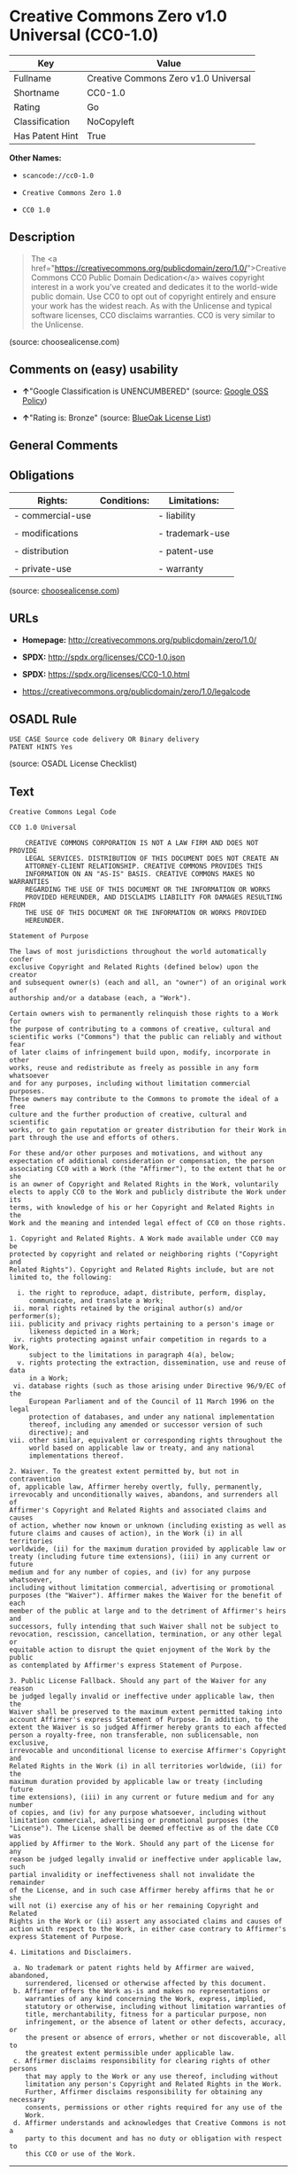 * Creative Commons Zero v1.0 Universal (CC0-1.0)

| Key               | Value                                  |
|-------------------+----------------------------------------|
| Fullname          | Creative Commons Zero v1.0 Universal   |
| Shortname         | CC0-1.0                                |
| Rating            | Go                                     |
| Classification    | NoCopyleft                             |
| Has Patent Hint   | True                                   |

*Other Names:*

- =scancode://cc0-1.0=

- =Creative Commons Zero 1.0=

- =CC0 1.0=

** Description

#+BEGIN_QUOTE
  The <a
  href="https://creativecommons.org/publicdomain/zero/1.0/">Creative
  Commons CC0 Public Domain Dedication</a> waives copyright interest in
  a work you've created and dedicates it to the world-wide public
  domain. Use CC0 to opt out of copyright entirely and ensure your work
  has the widest reach. As with the Unlicense and typical software
  licenses, CC0 disclaims warranties. CC0 is very similar to the
  Unlicense.
#+END_QUOTE

(source: choosealicense.com)

** Comments on (easy) usability

- *↑*"Google Classification is UNENCUMBERED" (source:
  [[https://opensource.google.com/docs/thirdparty/licenses/][Google OSS
  Policy]])

- *↑*"Rating is: Bronze" (source:
  [[https://blueoakcouncil.org/list][BlueOak License List]])

** General Comments

** Obligations

| Rights:            | Conditions:   | Limitations:      |
|--------------------+---------------+-------------------|
| - commercial-use   |               | - liability       |
|                    |               |                   |
| - modifications    |               | - trademark-use   |
|                    |               |                   |
| - distribution     |               | - patent-use      |
|                    |               |                   |
| - private-use      |               | - warranty        |
                                                        

(source:
[[https://github.com/github/choosealicense.com/blob/gh-pages/_licenses/cc0-1.0.txt][choosealicense.com]])

** URLs

- *Homepage:* http://creativecommons.org/publicdomain/zero/1.0/

- *SPDX:* http://spdx.org/licenses/CC0-1.0.json

- *SPDX:* https://spdx.org/licenses/CC0-1.0.html

- https://creativecommons.org/publicdomain/zero/1.0/legalcode

** OSADL Rule

#+BEGIN_EXAMPLE
  USE CASE Source code delivery OR Binary delivery
  PATENT HINTS Yes
#+END_EXAMPLE

(source: OSADL License Checklist)

** Text

#+BEGIN_EXAMPLE
  Creative Commons Legal Code

  CC0 1.0 Universal

      CREATIVE COMMONS CORPORATION IS NOT A LAW FIRM AND DOES NOT PROVIDE
      LEGAL SERVICES. DISTRIBUTION OF THIS DOCUMENT DOES NOT CREATE AN
      ATTORNEY-CLIENT RELATIONSHIP. CREATIVE COMMONS PROVIDES THIS
      INFORMATION ON AN "AS-IS" BASIS. CREATIVE COMMONS MAKES NO WARRANTIES
      REGARDING THE USE OF THIS DOCUMENT OR THE INFORMATION OR WORKS
      PROVIDED HEREUNDER, AND DISCLAIMS LIABILITY FOR DAMAGES RESULTING FROM
      THE USE OF THIS DOCUMENT OR THE INFORMATION OR WORKS PROVIDED
      HEREUNDER.

  Statement of Purpose

  The laws of most jurisdictions throughout the world automatically confer
  exclusive Copyright and Related Rights (defined below) upon the creator
  and subsequent owner(s) (each and all, an "owner") of an original work of
  authorship and/or a database (each, a "Work").

  Certain owners wish to permanently relinquish those rights to a Work for
  the purpose of contributing to a commons of creative, cultural and
  scientific works ("Commons") that the public can reliably and without fear
  of later claims of infringement build upon, modify, incorporate in other
  works, reuse and redistribute as freely as possible in any form whatsoever
  and for any purposes, including without limitation commercial purposes.
  These owners may contribute to the Commons to promote the ideal of a free
  culture and the further production of creative, cultural and scientific
  works, or to gain reputation or greater distribution for their Work in
  part through the use and efforts of others.

  For these and/or other purposes and motivations, and without any
  expectation of additional consideration or compensation, the person
  associating CC0 with a Work (the "Affirmer"), to the extent that he or she
  is an owner of Copyright and Related Rights in the Work, voluntarily
  elects to apply CC0 to the Work and publicly distribute the Work under its
  terms, with knowledge of his or her Copyright and Related Rights in the
  Work and the meaning and intended legal effect of CC0 on those rights.

  1. Copyright and Related Rights. A Work made available under CC0 may be
  protected by copyright and related or neighboring rights ("Copyright and
  Related Rights"). Copyright and Related Rights include, but are not
  limited to, the following:

    i. the right to reproduce, adapt, distribute, perform, display,
       communicate, and translate a Work;
   ii. moral rights retained by the original author(s) and/or performer(s);
  iii. publicity and privacy rights pertaining to a person's image or
       likeness depicted in a Work;
   iv. rights protecting against unfair competition in regards to a Work,
       subject to the limitations in paragraph 4(a), below;
    v. rights protecting the extraction, dissemination, use and reuse of data
       in a Work;
   vi. database rights (such as those arising under Directive 96/9/EC of the
       European Parliament and of the Council of 11 March 1996 on the legal
       protection of databases, and under any national implementation
       thereof, including any amended or successor version of such
       directive); and
  vii. other similar, equivalent or corresponding rights throughout the
       world based on applicable law or treaty, and any national
       implementations thereof.

  2. Waiver. To the greatest extent permitted by, but not in contravention
  of, applicable law, Affirmer hereby overtly, fully, permanently,
  irrevocably and unconditionally waives, abandons, and surrenders all of
  Affirmer's Copyright and Related Rights and associated claims and causes
  of action, whether now known or unknown (including existing as well as
  future claims and causes of action), in the Work (i) in all territories
  worldwide, (ii) for the maximum duration provided by applicable law or
  treaty (including future time extensions), (iii) in any current or future
  medium and for any number of copies, and (iv) for any purpose whatsoever,
  including without limitation commercial, advertising or promotional
  purposes (the "Waiver"). Affirmer makes the Waiver for the benefit of each
  member of the public at large and to the detriment of Affirmer's heirs and
  successors, fully intending that such Waiver shall not be subject to
  revocation, rescission, cancellation, termination, or any other legal or
  equitable action to disrupt the quiet enjoyment of the Work by the public
  as contemplated by Affirmer's express Statement of Purpose.

  3. Public License Fallback. Should any part of the Waiver for any reason
  be judged legally invalid or ineffective under applicable law, then the
  Waiver shall be preserved to the maximum extent permitted taking into
  account Affirmer's express Statement of Purpose. In addition, to the
  extent the Waiver is so judged Affirmer hereby grants to each affected
  person a royalty-free, non transferable, non sublicensable, non exclusive,
  irrevocable and unconditional license to exercise Affirmer's Copyright and
  Related Rights in the Work (i) in all territories worldwide, (ii) for the
  maximum duration provided by applicable law or treaty (including future
  time extensions), (iii) in any current or future medium and for any number
  of copies, and (iv) for any purpose whatsoever, including without
  limitation commercial, advertising or promotional purposes (the
  "License"). The License shall be deemed effective as of the date CC0 was
  applied by Affirmer to the Work. Should any part of the License for any
  reason be judged legally invalid or ineffective under applicable law, such
  partial invalidity or ineffectiveness shall not invalidate the remainder
  of the License, and in such case Affirmer hereby affirms that he or she
  will not (i) exercise any of his or her remaining Copyright and Related
  Rights in the Work or (ii) assert any associated claims and causes of
  action with respect to the Work, in either case contrary to Affirmer's
  express Statement of Purpose.

  4. Limitations and Disclaimers.

   a. No trademark or patent rights held by Affirmer are waived, abandoned,
      surrendered, licensed or otherwise affected by this document.
   b. Affirmer offers the Work as-is and makes no representations or
      warranties of any kind concerning the Work, express, implied,
      statutory or otherwise, including without limitation warranties of
      title, merchantability, fitness for a particular purpose, non
      infringement, or the absence of latent or other defects, accuracy, or
      the present or absence of errors, whether or not discoverable, all to
      the greatest extent permissible under applicable law.
   c. Affirmer disclaims responsibility for clearing rights of other persons
      that may apply to the Work or any use thereof, including without
      limitation any person's Copyright and Related Rights in the Work.
      Further, Affirmer disclaims responsibility for obtaining any necessary
      consents, permissions or other rights required for any use of the
      Work.
   d. Affirmer understands and acknowledges that Creative Commons is not a
      party to this document and has no duty or obligation with respect to
      this CC0 or use of the Work.
#+END_EXAMPLE

--------------

** Raw Data

#+BEGIN_EXAMPLE
  {
      "__impliedNames": [
          "CC0-1.0",
          "Creative Commons Zero v1.0 Universal",
          "scancode://cc0-1.0",
          "cc0-1.0",
          "Creative Commons Zero 1.0",
          "CC0 1.0"
      ],
      "__impliedId": "CC0-1.0",
      "__hasPatentHint": true,
      "facts": {
          "Open Knowledge International": {
              "is_generic": null,
              "status": "active",
              "domain_software": true,
              "url": "https://creativecommons.org/publicdomain/zero/1.0/",
              "maintainer": "Creative Commons",
              "od_conformance": "approved",
              "_sourceURL": "https://github.com/okfn/licenses/blob/master/licenses.csv",
              "domain_data": true,
              "osd_conformance": "not reviewed",
              "id": "CC0-1.0",
              "title": "CC0 1.0",
              "_implications": {
                  "__impliedNames": [
                      "CC0-1.0",
                      "CC0 1.0"
                  ],
                  "__impliedId": "CC0-1.0",
                  "__impliedURLs": [
                      [
                          null,
                          "https://creativecommons.org/publicdomain/zero/1.0/"
                      ]
                  ]
              },
              "domain_content": true
          },
          "SPDX": {
              "isSPDXLicenseDeprecated": false,
              "spdxFullName": "Creative Commons Zero v1.0 Universal",
              "spdxDetailsURL": "http://spdx.org/licenses/CC0-1.0.json",
              "_sourceURL": "https://spdx.org/licenses/CC0-1.0.html",
              "spdxLicIsOSIApproved": false,
              "spdxSeeAlso": [
                  "https://creativecommons.org/publicdomain/zero/1.0/legalcode"
              ],
              "_implications": {
                  "__impliedNames": [
                      "CC0-1.0",
                      "Creative Commons Zero v1.0 Universal"
                  ],
                  "__impliedId": "CC0-1.0",
                  "__isOsiApproved": false,
                  "__impliedURLs": [
                      [
                          "SPDX",
                          "http://spdx.org/licenses/CC0-1.0.json"
                      ],
                      [
                          null,
                          "https://creativecommons.org/publicdomain/zero/1.0/legalcode"
                      ]
                  ]
              },
              "spdxLicenseId": "CC0-1.0"
          },
          "OSADL License Checklist": {
              "_sourceURL": "https://www.osadl.org/fileadmin/checklists/unreflicenses/CC0-1.0.txt",
              "spdxId": "CC0-1.0",
              "osadlRule": "USE CASE Source code delivery OR Binary delivery\r\nPATENT HINTS Yes\n",
              "_implications": {
                  "__impliedNames": [
                      "CC0-1.0"
                  ],
                  "__hasPatentHint": true
              }
          },
          "Scancode": {
              "otherUrls": [
                  "https://creativecommons.org/publicdomain/zero/1.0/legalcode"
              ],
              "homepageUrl": "http://creativecommons.org/publicdomain/zero/1.0/",
              "shortName": "CC0-1.0",
              "textUrls": null,
              "text": "Creative Commons Legal Code\n\nCC0 1.0 Universal\n\n    CREATIVE COMMONS CORPORATION IS NOT A LAW FIRM AND DOES NOT PROVIDE\n    LEGAL SERVICES. DISTRIBUTION OF THIS DOCUMENT DOES NOT CREATE AN\n    ATTORNEY-CLIENT RELATIONSHIP. CREATIVE COMMONS PROVIDES THIS\n    INFORMATION ON AN \"AS-IS\" BASIS. CREATIVE COMMONS MAKES NO WARRANTIES\n    REGARDING THE USE OF THIS DOCUMENT OR THE INFORMATION OR WORKS\n    PROVIDED HEREUNDER, AND DISCLAIMS LIABILITY FOR DAMAGES RESULTING FROM\n    THE USE OF THIS DOCUMENT OR THE INFORMATION OR WORKS PROVIDED\n    HEREUNDER.\n\nStatement of Purpose\n\nThe laws of most jurisdictions throughout the world automatically confer\nexclusive Copyright and Related Rights (defined below) upon the creator\nand subsequent owner(s) (each and all, an \"owner\") of an original work of\nauthorship and/or a database (each, a \"Work\").\n\nCertain owners wish to permanently relinquish those rights to a Work for\nthe purpose of contributing to a commons of creative, cultural and\nscientific works (\"Commons\") that the public can reliably and without fear\nof later claims of infringement build upon, modify, incorporate in other\nworks, reuse and redistribute as freely as possible in any form whatsoever\nand for any purposes, including without limitation commercial purposes.\nThese owners may contribute to the Commons to promote the ideal of a free\nculture and the further production of creative, cultural and scientific\nworks, or to gain reputation or greater distribution for their Work in\npart through the use and efforts of others.\n\nFor these and/or other purposes and motivations, and without any\nexpectation of additional consideration or compensation, the person\nassociating CC0 with a Work (the \"Affirmer\"), to the extent that he or she\nis an owner of Copyright and Related Rights in the Work, voluntarily\nelects to apply CC0 to the Work and publicly distribute the Work under its\nterms, with knowledge of his or her Copyright and Related Rights in the\nWork and the meaning and intended legal effect of CC0 on those rights.\n\n1. Copyright and Related Rights. A Work made available under CC0 may be\nprotected by copyright and related or neighboring rights (\"Copyright and\nRelated Rights\"). Copyright and Related Rights include, but are not\nlimited to, the following:\n\n  i. the right to reproduce, adapt, distribute, perform, display,\n     communicate, and translate a Work;\n ii. moral rights retained by the original author(s) and/or performer(s);\niii. publicity and privacy rights pertaining to a person's image or\n     likeness depicted in a Work;\n iv. rights protecting against unfair competition in regards to a Work,\n     subject to the limitations in paragraph 4(a), below;\n  v. rights protecting the extraction, dissemination, use and reuse of data\n     in a Work;\n vi. database rights (such as those arising under Directive 96/9/EC of the\n     European Parliament and of the Council of 11 March 1996 on the legal\n     protection of databases, and under any national implementation\n     thereof, including any amended or successor version of such\n     directive); and\nvii. other similar, equivalent or corresponding rights throughout the\n     world based on applicable law or treaty, and any national\n     implementations thereof.\n\n2. Waiver. To the greatest extent permitted by, but not in contravention\nof, applicable law, Affirmer hereby overtly, fully, permanently,\nirrevocably and unconditionally waives, abandons, and surrenders all of\nAffirmer's Copyright and Related Rights and associated claims and causes\nof action, whether now known or unknown (including existing as well as\nfuture claims and causes of action), in the Work (i) in all territories\nworldwide, (ii) for the maximum duration provided by applicable law or\ntreaty (including future time extensions), (iii) in any current or future\nmedium and for any number of copies, and (iv) for any purpose whatsoever,\nincluding without limitation commercial, advertising or promotional\npurposes (the \"Waiver\"). Affirmer makes the Waiver for the benefit of each\nmember of the public at large and to the detriment of Affirmer's heirs and\nsuccessors, fully intending that such Waiver shall not be subject to\nrevocation, rescission, cancellation, termination, or any other legal or\nequitable action to disrupt the quiet enjoyment of the Work by the public\nas contemplated by Affirmer's express Statement of Purpose.\n\n3. Public License Fallback. Should any part of the Waiver for any reason\nbe judged legally invalid or ineffective under applicable law, then the\nWaiver shall be preserved to the maximum extent permitted taking into\naccount Affirmer's express Statement of Purpose. In addition, to the\nextent the Waiver is so judged Affirmer hereby grants to each affected\nperson a royalty-free, non transferable, non sublicensable, non exclusive,\nirrevocable and unconditional license to exercise Affirmer's Copyright and\nRelated Rights in the Work (i) in all territories worldwide, (ii) for the\nmaximum duration provided by applicable law or treaty (including future\ntime extensions), (iii) in any current or future medium and for any number\nof copies, and (iv) for any purpose whatsoever, including without\nlimitation commercial, advertising or promotional purposes (the\n\"License\"). The License shall be deemed effective as of the date CC0 was\napplied by Affirmer to the Work. Should any part of the License for any\nreason be judged legally invalid or ineffective under applicable law, such\npartial invalidity or ineffectiveness shall not invalidate the remainder\nof the License, and in such case Affirmer hereby affirms that he or she\nwill not (i) exercise any of his or her remaining Copyright and Related\nRights in the Work or (ii) assert any associated claims and causes of\naction with respect to the Work, in either case contrary to Affirmer's\nexpress Statement of Purpose.\n\n4. Limitations and Disclaimers.\n\n a. No trademark or patent rights held by Affirmer are waived, abandoned,\n    surrendered, licensed or otherwise affected by this document.\n b. Affirmer offers the Work as-is and makes no representations or\n    warranties of any kind concerning the Work, express, implied,\n    statutory or otherwise, including without limitation warranties of\n    title, merchantability, fitness for a particular purpose, non\n    infringement, or the absence of latent or other defects, accuracy, or\n    the present or absence of errors, whether or not discoverable, all to\n    the greatest extent permissible under applicable law.\n c. Affirmer disclaims responsibility for clearing rights of other persons\n    that may apply to the Work or any use thereof, including without\n    limitation any person's Copyright and Related Rights in the Work.\n    Further, Affirmer disclaims responsibility for obtaining any necessary\n    consents, permissions or other rights required for any use of the\n    Work.\n d. Affirmer understands and acknowledges that Creative Commons is not a\n    party to this document and has no duty or obligation with respect to\n    this CC0 or use of the Work.\n",
              "category": "Public Domain",
              "osiUrl": null,
              "owner": "Creative Commons",
              "_sourceURL": "https://github.com/nexB/scancode-toolkit/blob/develop/src/licensedcode/data/licenses/cc0-1.0.yml",
              "key": "cc0-1.0",
              "name": "Creative Commons CC0 1.0 Universal",
              "spdxId": "CC0-1.0",
              "notes": null,
              "_implications": {
                  "__impliedNames": [
                      "scancode://cc0-1.0",
                      "CC0-1.0",
                      "CC0-1.0"
                  ],
                  "__impliedId": "CC0-1.0",
                  "__impliedCopyleft": [
                      [
                          "Scancode",
                          "NoCopyleft"
                      ]
                  ],
                  "__calculatedCopyleft": "NoCopyleft",
                  "__impliedText": "Creative Commons Legal Code\n\nCC0 1.0 Universal\n\n    CREATIVE COMMONS CORPORATION IS NOT A LAW FIRM AND DOES NOT PROVIDE\n    LEGAL SERVICES. DISTRIBUTION OF THIS DOCUMENT DOES NOT CREATE AN\n    ATTORNEY-CLIENT RELATIONSHIP. CREATIVE COMMONS PROVIDES THIS\n    INFORMATION ON AN \"AS-IS\" BASIS. CREATIVE COMMONS MAKES NO WARRANTIES\n    REGARDING THE USE OF THIS DOCUMENT OR THE INFORMATION OR WORKS\n    PROVIDED HEREUNDER, AND DISCLAIMS LIABILITY FOR DAMAGES RESULTING FROM\n    THE USE OF THIS DOCUMENT OR THE INFORMATION OR WORKS PROVIDED\n    HEREUNDER.\n\nStatement of Purpose\n\nThe laws of most jurisdictions throughout the world automatically confer\nexclusive Copyright and Related Rights (defined below) upon the creator\nand subsequent owner(s) (each and all, an \"owner\") of an original work of\nauthorship and/or a database (each, a \"Work\").\n\nCertain owners wish to permanently relinquish those rights to a Work for\nthe purpose of contributing to a commons of creative, cultural and\nscientific works (\"Commons\") that the public can reliably and without fear\nof later claims of infringement build upon, modify, incorporate in other\nworks, reuse and redistribute as freely as possible in any form whatsoever\nand for any purposes, including without limitation commercial purposes.\nThese owners may contribute to the Commons to promote the ideal of a free\nculture and the further production of creative, cultural and scientific\nworks, or to gain reputation or greater distribution for their Work in\npart through the use and efforts of others.\n\nFor these and/or other purposes and motivations, and without any\nexpectation of additional consideration or compensation, the person\nassociating CC0 with a Work (the \"Affirmer\"), to the extent that he or she\nis an owner of Copyright and Related Rights in the Work, voluntarily\nelects to apply CC0 to the Work and publicly distribute the Work under its\nterms, with knowledge of his or her Copyright and Related Rights in the\nWork and the meaning and intended legal effect of CC0 on those rights.\n\n1. Copyright and Related Rights. A Work made available under CC0 may be\nprotected by copyright and related or neighboring rights (\"Copyright and\nRelated Rights\"). Copyright and Related Rights include, but are not\nlimited to, the following:\n\n  i. the right to reproduce, adapt, distribute, perform, display,\n     communicate, and translate a Work;\n ii. moral rights retained by the original author(s) and/or performer(s);\niii. publicity and privacy rights pertaining to a person's image or\n     likeness depicted in a Work;\n iv. rights protecting against unfair competition in regards to a Work,\n     subject to the limitations in paragraph 4(a), below;\n  v. rights protecting the extraction, dissemination, use and reuse of data\n     in a Work;\n vi. database rights (such as those arising under Directive 96/9/EC of the\n     European Parliament and of the Council of 11 March 1996 on the legal\n     protection of databases, and under any national implementation\n     thereof, including any amended or successor version of such\n     directive); and\nvii. other similar, equivalent or corresponding rights throughout the\n     world based on applicable law or treaty, and any national\n     implementations thereof.\n\n2. Waiver. To the greatest extent permitted by, but not in contravention\nof, applicable law, Affirmer hereby overtly, fully, permanently,\nirrevocably and unconditionally waives, abandons, and surrenders all of\nAffirmer's Copyright and Related Rights and associated claims and causes\nof action, whether now known or unknown (including existing as well as\nfuture claims and causes of action), in the Work (i) in all territories\nworldwide, (ii) for the maximum duration provided by applicable law or\ntreaty (including future time extensions), (iii) in any current or future\nmedium and for any number of copies, and (iv) for any purpose whatsoever,\nincluding without limitation commercial, advertising or promotional\npurposes (the \"Waiver\"). Affirmer makes the Waiver for the benefit of each\nmember of the public at large and to the detriment of Affirmer's heirs and\nsuccessors, fully intending that such Waiver shall not be subject to\nrevocation, rescission, cancellation, termination, or any other legal or\nequitable action to disrupt the quiet enjoyment of the Work by the public\nas contemplated by Affirmer's express Statement of Purpose.\n\n3. Public License Fallback. Should any part of the Waiver for any reason\nbe judged legally invalid or ineffective under applicable law, then the\nWaiver shall be preserved to the maximum extent permitted taking into\naccount Affirmer's express Statement of Purpose. In addition, to the\nextent the Waiver is so judged Affirmer hereby grants to each affected\nperson a royalty-free, non transferable, non sublicensable, non exclusive,\nirrevocable and unconditional license to exercise Affirmer's Copyright and\nRelated Rights in the Work (i) in all territories worldwide, (ii) for the\nmaximum duration provided by applicable law or treaty (including future\ntime extensions), (iii) in any current or future medium and for any number\nof copies, and (iv) for any purpose whatsoever, including without\nlimitation commercial, advertising or promotional purposes (the\n\"License\"). The License shall be deemed effective as of the date CC0 was\napplied by Affirmer to the Work. Should any part of the License for any\nreason be judged legally invalid or ineffective under applicable law, such\npartial invalidity or ineffectiveness shall not invalidate the remainder\nof the License, and in such case Affirmer hereby affirms that he or she\nwill not (i) exercise any of his or her remaining Copyright and Related\nRights in the Work or (ii) assert any associated claims and causes of\naction with respect to the Work, in either case contrary to Affirmer's\nexpress Statement of Purpose.\n\n4. Limitations and Disclaimers.\n\n a. No trademark or patent rights held by Affirmer are waived, abandoned,\n    surrendered, licensed or otherwise affected by this document.\n b. Affirmer offers the Work as-is and makes no representations or\n    warranties of any kind concerning the Work, express, implied,\n    statutory or otherwise, including without limitation warranties of\n    title, merchantability, fitness for a particular purpose, non\n    infringement, or the absence of latent or other defects, accuracy, or\n    the present or absence of errors, whether or not discoverable, all to\n    the greatest extent permissible under applicable law.\n c. Affirmer disclaims responsibility for clearing rights of other persons\n    that may apply to the Work or any use thereof, including without\n    limitation any person's Copyright and Related Rights in the Work.\n    Further, Affirmer disclaims responsibility for obtaining any necessary\n    consents, permissions or other rights required for any use of the\n    Work.\n d. Affirmer understands and acknowledges that Creative Commons is not a\n    party to this document and has no duty or obligation with respect to\n    this CC0 or use of the Work.\n",
                  "__impliedURLs": [
                      [
                          "Homepage",
                          "http://creativecommons.org/publicdomain/zero/1.0/"
                      ],
                      [
                          null,
                          "https://creativecommons.org/publicdomain/zero/1.0/legalcode"
                      ]
                  ]
              }
          },
          "BlueOak License List": {
              "BlueOakRating": "Bronze",
              "url": "https://spdx.org/licenses/CC0-1.0.html",
              "isPermissive": true,
              "_sourceURL": "https://blueoakcouncil.org/list",
              "name": "Creative Commons Zero v1.0 Universal",
              "id": "CC0-1.0",
              "_implications": {
                  "__impliedNames": [
                      "CC0-1.0",
                      "Creative Commons Zero v1.0 Universal"
                  ],
                  "__impliedJudgement": [
                      [
                          "BlueOak License List",
                          {
                              "tag": "PositiveJudgement",
                              "contents": "Rating is: Bronze"
                          }
                      ]
                  ],
                  "__impliedCopyleft": [
                      [
                          "BlueOak License List",
                          "NoCopyleft"
                      ]
                  ],
                  "__calculatedCopyleft": "NoCopyleft",
                  "__impliedURLs": [
                      [
                          "SPDX",
                          "https://spdx.org/licenses/CC0-1.0.html"
                      ]
                  ]
              }
          },
          "Wikipedia": {
              "Distribution": {
                  "value": "Public Domain",
                  "description": "distribution of the code to third parties"
              },
              "Sublicensing": {
                  "value": "Public Domain",
                  "description": "whether modified code may be licensed under a different license (for example a copyright) or must retain the same license under which it was provided"
              },
              "Linking": {
                  "value": "Public Domain",
                  "description": "linking of the licensed code with code licensed under a different license (e.g. when the code is provided as a library)"
              },
              "Publication date": "2009",
              "_sourceURL": "https://en.wikipedia.org/wiki/Comparison_of_free_and_open-source_software_licenses",
              "Koordinaten": {
                  "name": "Creative Commons Zero",
                  "version": "1.0",
                  "spdxId": "CC0-1.0"
              },
              "Patent grant": {
                  "value": "No",
                  "description": "protection of licensees from patent claims made by code contributors regarding their contribution, and protection of contributors from patent claims made by licensees"
              },
              "Trademark grant": {
                  "value": "No",
                  "description": "use of trademarks associated with the licensed code or its contributors by a licensee"
              },
              "_implications": {
                  "__impliedNames": [
                      "CC0-1.0",
                      "Creative Commons Zero 1.0"
                  ],
                  "__hasPatentHint": false
              },
              "Private use": {
                  "value": "Public Domain",
                  "description": "whether modification to the code must be shared with the community or may be used privately (e.g. internal use by a corporation)"
              },
              "Modification": {
                  "value": "Public Domain",
                  "description": "modification of the code by a licensee"
              }
          },
          "choosealicense.com": {
              "limitations": [
                  "liability",
                  "trademark-use",
                  "patent-use",
                  "warranty"
              ],
              "_sourceURL": "https://github.com/github/choosealicense.com/blob/gh-pages/_licenses/cc0-1.0.txt",
              "content": "---\ntitle: Creative Commons Zero v1.0 Universal\nspdx-id: CC0-1.0\nredirect_from: /licenses/cc0/\n\ndescription: The <a href=\"https://creativecommons.org/publicdomain/zero/1.0/\">Creative Commons CC0 Public Domain Dedication</a> waives copyright interest in a work you've created and dedicates it to the world-wide public domain. Use CC0 to opt out of copyright entirely and ensure your work has the widest reach. As with the Unlicense and typical software licenses, CC0 disclaims warranties. CC0 is very similar to the Unlicense.\n\nhow: Create a text file (typically named LICENSE or LICENSE.txt) in the root of your source code and copy the text of the CC0 into the file.\n\nnote: Creative Commons recommends taking the additional step of adding a boilerplate notice to the top of each file. The boilerplate can be <a href=\"https://wiki.creativecommons.org/wiki/CC0_FAQ#May_I_apply_CC0_to_computer_software.3F_If_so.2C_is_there_a_recommended_implementation.3F\">found on their website</a>.\n\nusing:\n\npermissions:\n  - commercial-use\n  - modifications\n  - distribution\n  - private-use\n\nconditions: []\n\nlimitations:\n  - liability\n  - trademark-use\n  - patent-use\n  - warranty\n\n---\n\nCC0 1.0 Universal\n\nStatement of Purpose\n\nThe laws of most jurisdictions throughout the world automatically confer\nexclusive Copyright and Related Rights (defined below) upon the creator and\nsubsequent owner(s) (each and all, an \"owner\") of an original work of\nauthorship and/or a database (each, a \"Work\").\n\nCertain owners wish to permanently relinquish those rights to a Work for the\npurpose of contributing to a commons of creative, cultural and scientific\nworks (\"Commons\") that the public can reliably and without fear of later\nclaims of infringement build upon, modify, incorporate in other works, reuse\nand redistribute as freely as possible in any form whatsoever and for any\npurposes, including without limitation commercial purposes. These owners may\ncontribute to the Commons to promote the ideal of a free culture and the\nfurther production of creative, cultural and scientific works, or to gain\nreputation or greater distribution for their Work in part through the use and\nefforts of others.\n\nFor these and/or other purposes and motivations, and without any expectation\nof additional consideration or compensation, the person associating CC0 with a\nWork (the \"Affirmer\"), to the extent that he or she is an owner of Copyright\nand Related Rights in the Work, voluntarily elects to apply CC0 to the Work\nand publicly distribute the Work under its terms, with knowledge of his or her\nCopyright and Related Rights in the Work and the meaning and intended legal\neffect of CC0 on those rights.\n\n1. Copyright and Related Rights. A Work made available under CC0 may be\nprotected by copyright and related or neighboring rights (\"Copyright and\nRelated Rights\"). Copyright and Related Rights include, but are not limited\nto, the following:\n\n  i. the right to reproduce, adapt, distribute, perform, display, communicate,\n  and translate a Work;\n\n  ii. moral rights retained by the original author(s) and/or performer(s);\n\n  iii. publicity and privacy rights pertaining to a person's image or likeness\n  depicted in a Work;\n\n  iv. rights protecting against unfair competition in regards to a Work,\n  subject to the limitations in paragraph 4(a), below;\n\n  v. rights protecting the extraction, dissemination, use and reuse of data in\n  a Work;\n\n  vi. database rights (such as those arising under Directive 96/9/EC of the\n  European Parliament and of the Council of 11 March 1996 on the legal\n  protection of databases, and under any national implementation thereof,\n  including any amended or successor version of such directive); and\n\n  vii. other similar, equivalent or corresponding rights throughout the world\n  based on applicable law or treaty, and any national implementations thereof.\n\n2. Waiver. To the greatest extent permitted by, but not in contravention of,\napplicable law, Affirmer hereby overtly, fully, permanently, irrevocably and\nunconditionally waives, abandons, and surrenders all of Affirmer's Copyright\nand Related Rights and associated claims and causes of action, whether now\nknown or unknown (including existing as well as future claims and causes of\naction), in the Work (i) in all territories worldwide, (ii) for the maximum\nduration provided by applicable law or treaty (including future time\nextensions), (iii) in any current or future medium and for any number of\ncopies, and (iv) for any purpose whatsoever, including without limitation\ncommercial, advertising or promotional purposes (the \"Waiver\"). Affirmer makes\nthe Waiver for the benefit of each member of the public at large and to the\ndetriment of Affirmer's heirs and successors, fully intending that such Waiver\nshall not be subject to revocation, rescission, cancellation, termination, or\nany other legal or equitable action to disrupt the quiet enjoyment of the Work\nby the public as contemplated by Affirmer's express Statement of Purpose.\n\n3. Public License Fallback. Should any part of the Waiver for any reason be\njudged legally invalid or ineffective under applicable law, then the Waiver\nshall be preserved to the maximum extent permitted taking into account\nAffirmer's express Statement of Purpose. In addition, to the extent the Waiver\nis so judged Affirmer hereby grants to each affected person a royalty-free,\nnon transferable, non sublicensable, non exclusive, irrevocable and\nunconditional license to exercise Affirmer's Copyright and Related Rights in\nthe Work (i) in all territories worldwide, (ii) for the maximum duration\nprovided by applicable law or treaty (including future time extensions), (iii)\nin any current or future medium and for any number of copies, and (iv) for any\npurpose whatsoever, including without limitation commercial, advertising or\npromotional purposes (the \"License\"). The License shall be deemed effective as\nof the date CC0 was applied by Affirmer to the Work. Should any part of the\nLicense for any reason be judged legally invalid or ineffective under\napplicable law, such partial invalidity or ineffectiveness shall not\ninvalidate the remainder of the License, and in such case Affirmer hereby\naffirms that he or she will not (i) exercise any of his or her remaining\nCopyright and Related Rights in the Work or (ii) assert any associated claims\nand causes of action with respect to the Work, in either case contrary to\nAffirmer's express Statement of Purpose.\n\n4. Limitations and Disclaimers.\n\n  a. No trademark or patent rights held by Affirmer are waived, abandoned,\n  surrendered, licensed or otherwise affected by this document.\n\n  b. Affirmer offers the Work as-is and makes no representations or warranties\n  of any kind concerning the Work, express, implied, statutory or otherwise,\n  including without limitation warranties of title, merchantability, fitness\n  for a particular purpose, non infringement, or the absence of latent or\n  other defects, accuracy, or the present or absence of errors, whether or not\n  discoverable, all to the greatest extent permissible under applicable law.\n\n  c. Affirmer disclaims responsibility for clearing rights of other persons\n  that may apply to the Work or any use thereof, including without limitation\n  any person's Copyright and Related Rights in the Work. Further, Affirmer\n  disclaims responsibility for obtaining any necessary consents, permissions\n  or other rights required for any use of the Work.\n\n  d. Affirmer understands and acknowledges that Creative Commons is not a\n  party to this document and has no duty or obligation with respect to this\n  CC0 or use of the Work.\n\nFor more information, please see\n<http://creativecommons.org/publicdomain/zero/1.0/>\n",
              "name": "cc0-1.0",
              "hidden": null,
              "spdxId": "CC0-1.0",
              "conditions": [],
              "permissions": [
                  "commercial-use",
                  "modifications",
                  "distribution",
                  "private-use"
              ],
              "featured": null,
              "nickname": null,
              "how": "Create a text file (typically named LICENSE or LICENSE.txt) in the root of your source code and copy the text of the CC0 into the file.",
              "title": "Creative Commons Zero v1.0 Universal",
              "_implications": {
                  "__impliedNames": [
                      "cc0-1.0",
                      "CC0-1.0"
                  ],
                  "__obligations": {
                      "limitations": [
                          {
                              "tag": "ImpliedLimitation",
                              "contents": "liability"
                          },
                          {
                              "tag": "ImpliedLimitation",
                              "contents": "trademark-use"
                          },
                          {
                              "tag": "ImpliedLimitation",
                              "contents": "patent-use"
                          },
                          {
                              "tag": "ImpliedLimitation",
                              "contents": "warranty"
                          }
                      ],
                      "rights": [
                          {
                              "tag": "ImpliedRight",
                              "contents": "commercial-use"
                          },
                          {
                              "tag": "ImpliedRight",
                              "contents": "modifications"
                          },
                          {
                              "tag": "ImpliedRight",
                              "contents": "distribution"
                          },
                          {
                              "tag": "ImpliedRight",
                              "contents": "private-use"
                          }
                      ],
                      "conditions": []
                  }
              },
              "description": "The <a href=\"https://creativecommons.org/publicdomain/zero/1.0/\">Creative Commons CC0 Public Domain Dedication</a> waives copyright interest in a work you've created and dedicates it to the world-wide public domain. Use CC0 to opt out of copyright entirely and ensure your work has the widest reach. As with the Unlicense and typical software licenses, CC0 disclaims warranties. CC0 is very similar to the Unlicense."
          },
          "Google OSS Policy": {
              "rating": "UNENCUMBERED",
              "_sourceURL": "https://opensource.google.com/docs/thirdparty/licenses/",
              "id": "CC0-1.0",
              "_implications": {
                  "__impliedNames": [
                      "CC0-1.0"
                  ],
                  "__impliedJudgement": [
                      [
                          "Google OSS Policy",
                          {
                              "tag": "PositiveJudgement",
                              "contents": "Google Classification is UNENCUMBERED"
                          }
                      ]
                  ],
                  "__impliedCopyleft": [
                      [
                          "Google OSS Policy",
                          "NoCopyleft"
                      ]
                  ],
                  "__calculatedCopyleft": "NoCopyleft"
              }
          }
      },
      "__impliedJudgement": [
          [
              "BlueOak License List",
              {
                  "tag": "PositiveJudgement",
                  "contents": "Rating is: Bronze"
              }
          ],
          [
              "Google OSS Policy",
              {
                  "tag": "PositiveJudgement",
                  "contents": "Google Classification is UNENCUMBERED"
              }
          ]
      ],
      "__impliedCopyleft": [
          [
              "BlueOak License List",
              "NoCopyleft"
          ],
          [
              "Google OSS Policy",
              "NoCopyleft"
          ],
          [
              "Scancode",
              "NoCopyleft"
          ]
      ],
      "__calculatedCopyleft": "NoCopyleft",
      "__obligations": {
          "limitations": [
              {
                  "tag": "ImpliedLimitation",
                  "contents": "liability"
              },
              {
                  "tag": "ImpliedLimitation",
                  "contents": "trademark-use"
              },
              {
                  "tag": "ImpliedLimitation",
                  "contents": "patent-use"
              },
              {
                  "tag": "ImpliedLimitation",
                  "contents": "warranty"
              }
          ],
          "rights": [
              {
                  "tag": "ImpliedRight",
                  "contents": "commercial-use"
              },
              {
                  "tag": "ImpliedRight",
                  "contents": "modifications"
              },
              {
                  "tag": "ImpliedRight",
                  "contents": "distribution"
              },
              {
                  "tag": "ImpliedRight",
                  "contents": "private-use"
              }
          ],
          "conditions": []
      },
      "__isOsiApproved": false,
      "__impliedText": "Creative Commons Legal Code\n\nCC0 1.0 Universal\n\n    CREATIVE COMMONS CORPORATION IS NOT A LAW FIRM AND DOES NOT PROVIDE\n    LEGAL SERVICES. DISTRIBUTION OF THIS DOCUMENT DOES NOT CREATE AN\n    ATTORNEY-CLIENT RELATIONSHIP. CREATIVE COMMONS PROVIDES THIS\n    INFORMATION ON AN \"AS-IS\" BASIS. CREATIVE COMMONS MAKES NO WARRANTIES\n    REGARDING THE USE OF THIS DOCUMENT OR THE INFORMATION OR WORKS\n    PROVIDED HEREUNDER, AND DISCLAIMS LIABILITY FOR DAMAGES RESULTING FROM\n    THE USE OF THIS DOCUMENT OR THE INFORMATION OR WORKS PROVIDED\n    HEREUNDER.\n\nStatement of Purpose\n\nThe laws of most jurisdictions throughout the world automatically confer\nexclusive Copyright and Related Rights (defined below) upon the creator\nand subsequent owner(s) (each and all, an \"owner\") of an original work of\nauthorship and/or a database (each, a \"Work\").\n\nCertain owners wish to permanently relinquish those rights to a Work for\nthe purpose of contributing to a commons of creative, cultural and\nscientific works (\"Commons\") that the public can reliably and without fear\nof later claims of infringement build upon, modify, incorporate in other\nworks, reuse and redistribute as freely as possible in any form whatsoever\nand for any purposes, including without limitation commercial purposes.\nThese owners may contribute to the Commons to promote the ideal of a free\nculture and the further production of creative, cultural and scientific\nworks, or to gain reputation or greater distribution for their Work in\npart through the use and efforts of others.\n\nFor these and/or other purposes and motivations, and without any\nexpectation of additional consideration or compensation, the person\nassociating CC0 with a Work (the \"Affirmer\"), to the extent that he or she\nis an owner of Copyright and Related Rights in the Work, voluntarily\nelects to apply CC0 to the Work and publicly distribute the Work under its\nterms, with knowledge of his or her Copyright and Related Rights in the\nWork and the meaning and intended legal effect of CC0 on those rights.\n\n1. Copyright and Related Rights. A Work made available under CC0 may be\nprotected by copyright and related or neighboring rights (\"Copyright and\nRelated Rights\"). Copyright and Related Rights include, but are not\nlimited to, the following:\n\n  i. the right to reproduce, adapt, distribute, perform, display,\n     communicate, and translate a Work;\n ii. moral rights retained by the original author(s) and/or performer(s);\niii. publicity and privacy rights pertaining to a person's image or\n     likeness depicted in a Work;\n iv. rights protecting against unfair competition in regards to a Work,\n     subject to the limitations in paragraph 4(a), below;\n  v. rights protecting the extraction, dissemination, use and reuse of data\n     in a Work;\n vi. database rights (such as those arising under Directive 96/9/EC of the\n     European Parliament and of the Council of 11 March 1996 on the legal\n     protection of databases, and under any national implementation\n     thereof, including any amended or successor version of such\n     directive); and\nvii. other similar, equivalent or corresponding rights throughout the\n     world based on applicable law or treaty, and any national\n     implementations thereof.\n\n2. Waiver. To the greatest extent permitted by, but not in contravention\nof, applicable law, Affirmer hereby overtly, fully, permanently,\nirrevocably and unconditionally waives, abandons, and surrenders all of\nAffirmer's Copyright and Related Rights and associated claims and causes\nof action, whether now known or unknown (including existing as well as\nfuture claims and causes of action), in the Work (i) in all territories\nworldwide, (ii) for the maximum duration provided by applicable law or\ntreaty (including future time extensions), (iii) in any current or future\nmedium and for any number of copies, and (iv) for any purpose whatsoever,\nincluding without limitation commercial, advertising or promotional\npurposes (the \"Waiver\"). Affirmer makes the Waiver for the benefit of each\nmember of the public at large and to the detriment of Affirmer's heirs and\nsuccessors, fully intending that such Waiver shall not be subject to\nrevocation, rescission, cancellation, termination, or any other legal or\nequitable action to disrupt the quiet enjoyment of the Work by the public\nas contemplated by Affirmer's express Statement of Purpose.\n\n3. Public License Fallback. Should any part of the Waiver for any reason\nbe judged legally invalid or ineffective under applicable law, then the\nWaiver shall be preserved to the maximum extent permitted taking into\naccount Affirmer's express Statement of Purpose. In addition, to the\nextent the Waiver is so judged Affirmer hereby grants to each affected\nperson a royalty-free, non transferable, non sublicensable, non exclusive,\nirrevocable and unconditional license to exercise Affirmer's Copyright and\nRelated Rights in the Work (i) in all territories worldwide, (ii) for the\nmaximum duration provided by applicable law or treaty (including future\ntime extensions), (iii) in any current or future medium and for any number\nof copies, and (iv) for any purpose whatsoever, including without\nlimitation commercial, advertising or promotional purposes (the\n\"License\"). The License shall be deemed effective as of the date CC0 was\napplied by Affirmer to the Work. Should any part of the License for any\nreason be judged legally invalid or ineffective under applicable law, such\npartial invalidity or ineffectiveness shall not invalidate the remainder\nof the License, and in such case Affirmer hereby affirms that he or she\nwill not (i) exercise any of his or her remaining Copyright and Related\nRights in the Work or (ii) assert any associated claims and causes of\naction with respect to the Work, in either case contrary to Affirmer's\nexpress Statement of Purpose.\n\n4. Limitations and Disclaimers.\n\n a. No trademark or patent rights held by Affirmer are waived, abandoned,\n    surrendered, licensed or otherwise affected by this document.\n b. Affirmer offers the Work as-is and makes no representations or\n    warranties of any kind concerning the Work, express, implied,\n    statutory or otherwise, including without limitation warranties of\n    title, merchantability, fitness for a particular purpose, non\n    infringement, or the absence of latent or other defects, accuracy, or\n    the present or absence of errors, whether or not discoverable, all to\n    the greatest extent permissible under applicable law.\n c. Affirmer disclaims responsibility for clearing rights of other persons\n    that may apply to the Work or any use thereof, including without\n    limitation any person's Copyright and Related Rights in the Work.\n    Further, Affirmer disclaims responsibility for obtaining any necessary\n    consents, permissions or other rights required for any use of the\n    Work.\n d. Affirmer understands and acknowledges that Creative Commons is not a\n    party to this document and has no duty or obligation with respect to\n    this CC0 or use of the Work.\n",
      "__impliedURLs": [
          [
              "SPDX",
              "http://spdx.org/licenses/CC0-1.0.json"
          ],
          [
              null,
              "https://creativecommons.org/publicdomain/zero/1.0/legalcode"
          ],
          [
              "SPDX",
              "https://spdx.org/licenses/CC0-1.0.html"
          ],
          [
              "Homepage",
              "http://creativecommons.org/publicdomain/zero/1.0/"
          ],
          [
              null,
              "https://creativecommons.org/publicdomain/zero/1.0/"
          ]
      ]
  }
#+END_EXAMPLE

--------------

** Dot Cluster Graph

[[../dot/CC0-1.0.svg]]